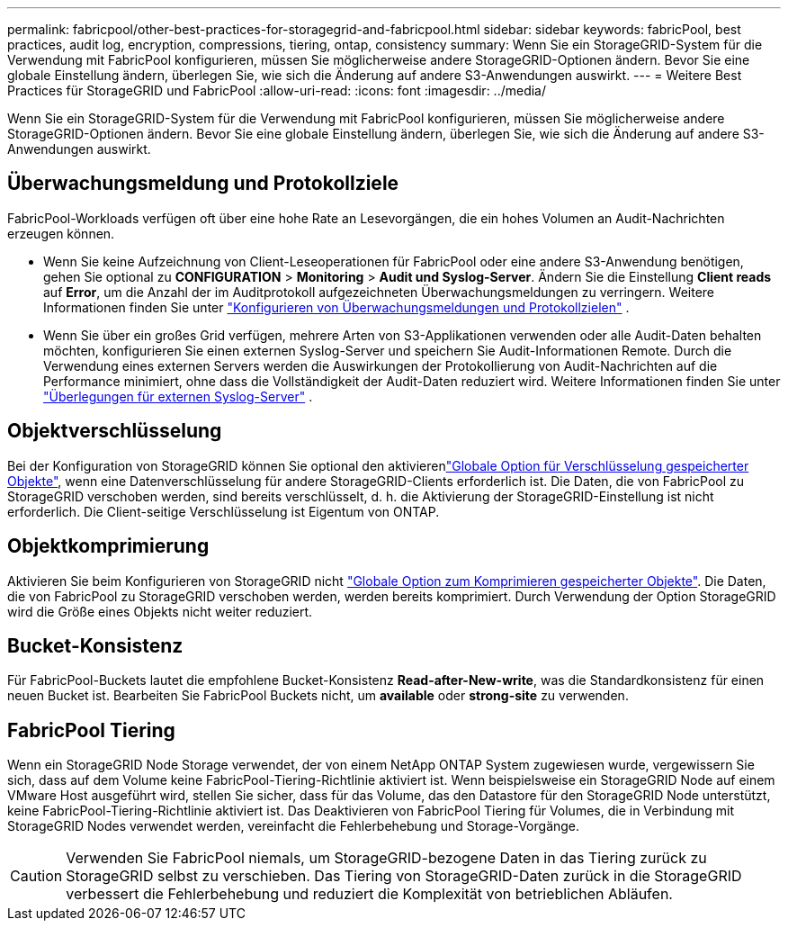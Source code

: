 ---
permalink: fabricpool/other-best-practices-for-storagegrid-and-fabricpool.html 
sidebar: sidebar 
keywords: fabricPool, best practices, audit log, encryption, compressions, tiering, ontap, consistency 
summary: Wenn Sie ein StorageGRID-System für die Verwendung mit FabricPool konfigurieren, müssen Sie möglicherweise andere StorageGRID-Optionen ändern. Bevor Sie eine globale Einstellung ändern, überlegen Sie, wie sich die Änderung auf andere S3-Anwendungen auswirkt. 
---
= Weitere Best Practices für StorageGRID und FabricPool
:allow-uri-read: 
:icons: font
:imagesdir: ../media/


[role="lead"]
Wenn Sie ein StorageGRID-System für die Verwendung mit FabricPool konfigurieren, müssen Sie möglicherweise andere StorageGRID-Optionen ändern. Bevor Sie eine globale Einstellung ändern, überlegen Sie, wie sich die Änderung auf andere S3-Anwendungen auswirkt.



== Überwachungsmeldung und Protokollziele

FabricPool-Workloads verfügen oft über eine hohe Rate an Lesevorgängen, die ein hohes Volumen an Audit-Nachrichten erzeugen können.

* Wenn Sie keine Aufzeichnung von Client-Leseoperationen für FabricPool oder eine andere S3-Anwendung benötigen, gehen Sie optional zu *CONFIGURATION* > *Monitoring* > *Audit und Syslog-Server*. Ändern Sie die Einstellung *Client reads* auf *Error*, um die Anzahl der im Auditprotokoll aufgezeichneten Überwachungsmeldungen zu verringern. Weitere Informationen finden Sie unter link:../monitor/configure-audit-messages.html["Konfigurieren von Überwachungsmeldungen und Protokollzielen"] .
* Wenn Sie über ein großes Grid verfügen, mehrere Arten von S3-Applikationen verwenden oder alle Audit-Daten behalten möchten, konfigurieren Sie einen externen Syslog-Server und speichern Sie Audit-Informationen Remote. Durch die Verwendung eines externen Servers werden die Auswirkungen der Protokollierung von Audit-Nachrichten auf die Performance minimiert, ohne dass die Vollständigkeit der Audit-Daten reduziert wird. Weitere Informationen finden Sie unter link:../monitor/considerations-for-external-syslog-server.html["Überlegungen für externen Syslog-Server"] .




== Objektverschlüsselung

Bei der Konfiguration von StorageGRID können Sie optional den aktivierenlink:../admin/changing-network-options-object-encryption.html["Globale Option für Verschlüsselung gespeicherter Objekte"], wenn eine Datenverschlüsselung für andere StorageGRID-Clients erforderlich ist. Die Daten, die von FabricPool zu StorageGRID verschoben werden, sind bereits verschlüsselt, d. h. die Aktivierung der StorageGRID-Einstellung ist nicht erforderlich. Die Client-seitige Verschlüsselung ist Eigentum von ONTAP.



== Objektkomprimierung

Aktivieren Sie beim Konfigurieren von StorageGRID nicht link:../admin/configuring-stored-object-compression.html["Globale Option zum Komprimieren gespeicherter Objekte"]. Die Daten, die von FabricPool zu StorageGRID verschoben werden, werden bereits komprimiert. Durch Verwendung der Option StorageGRID wird die Größe eines Objekts nicht weiter reduziert.



== Bucket-Konsistenz

Für FabricPool-Buckets lautet die empfohlene Bucket-Konsistenz *Read-after-New-write*, was die Standardkonsistenz für einen neuen Bucket ist. Bearbeiten Sie FabricPool Buckets nicht, um *available* oder *strong-site* zu verwenden.



== FabricPool Tiering

Wenn ein StorageGRID Node Storage verwendet, der von einem NetApp ONTAP System zugewiesen wurde, vergewissern Sie sich, dass auf dem Volume keine FabricPool-Tiering-Richtlinie aktiviert ist. Wenn beispielsweise ein StorageGRID Node auf einem VMware Host ausgeführt wird, stellen Sie sicher, dass für das Volume, das den Datastore für den StorageGRID Node unterstützt, keine FabricPool-Tiering-Richtlinie aktiviert ist. Das Deaktivieren von FabricPool Tiering für Volumes, die in Verbindung mit StorageGRID Nodes verwendet werden, vereinfacht die Fehlerbehebung und Storage-Vorgänge.


CAUTION: Verwenden Sie FabricPool niemals, um StorageGRID-bezogene Daten in das Tiering zurück zu StorageGRID selbst zu verschieben. Das Tiering von StorageGRID-Daten zurück in die StorageGRID verbessert die Fehlerbehebung und reduziert die Komplexität von betrieblichen Abläufen.
